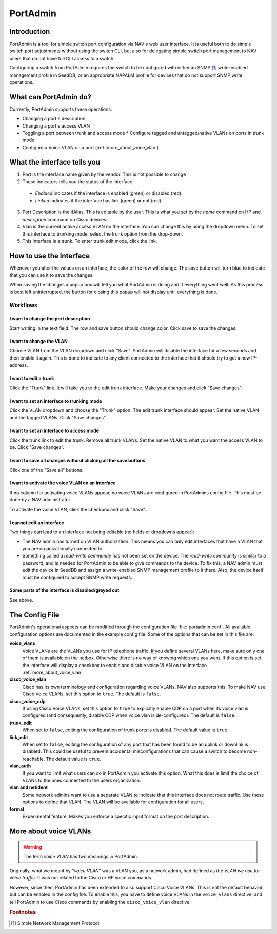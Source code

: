 =========
PortAdmin
=========


Introduction
============

PortAdmin is a tool for simple switch port configuration via NAV's web user
interface. It is useful both to do simple switch port adjustments without using
the switch CLI, but also for delegating simple switch port management to NAV
users that do not have full CLI access to a switch.

Configuring a switch from PortAdmin requires the switch to be configured with
either an SNMP [#f1]_ write-enabled management profile in SeedDB, or an
appropriate NAPALM profile for devices that do not support SNMP write
operations.



What can PortAdmin do?
======================

Currently, PortAdmin supports these operations:

* Changing a port's description
* Changing a port's access VLAN
* Toggling a port between trunk and access mode
  * Configure tagged and untagged/native VLANs on ports in trunk mode
* Configure a Voice VLAN on a port (:ref:`more_about_voice_vlan`)


What the interface tells you
============================

.. image:: portadmin-portlist.png

1. Port is the interface name given by the vendor. This is not possible to
   change
2. These indicators tells you the status of the interface:

  * *Enabled* indicates if the interface is enabled (green) or disabled (red)
  * *Linked* indicates if the interface has link (green) or not (red)

3. Port Description is the ifAlias. This is editable by the user. This is what
   you set by the *name* command on HP and *description* command on Cisco
   devices.
4. Vlan is the current active access VLAN on the interface. You can change
   this by using the dropdown menu. To set this interface to trunking mode,
   select the trunk option from the drop-down.
5. This interface is a trunk. To enter trunk edit mode, click the link.


How to use the interface
========================

Whenever you alter the values on an interface, the color of the row will
change. The save button will turn blue to indicate that you can use it to save
the changes.

.. image:: portadmin-change.png

When saving the changes a popup box will tell you what PortAdmin is doing and if
everything went well. As this process is best left uninterrupted, the button for
closing this popup will not display until everything is done.


Workflows
---------

I want to change the port description
~~~~~~~~~~~~~~~~~~~~~~~~~~~~~~~~~~~~~

Start writing in the text field. The row and save button should change
color. Click save to save the changes.

I want to change the VLAN
~~~~~~~~~~~~~~~~~~~~~~~~~

Choose VLAN from the VLAN dropdown and click "Save". PortAdmin will disable the
interface for a few seconds and then enable it again. This is done to indicate
to any client connected to the interface that it should try to get a new
IP-address.

I want to edit a trunk
~~~~~~~~~~~~~~~~~~~~~~

Click the "Trunk" link. It will take you to the edit trunk interface. Make
your changes and click "Save changes".

I want to set an interface to trunking mode
~~~~~~~~~~~~~~~~~~~~~~~~~~~~~~~~~~~~~~~~~~~

Click the VLAN dropdown and choose the "Trunk" option. The edit trunk
interface should appear. Set the native VLAN and the tagged VLANs. Click
"Save changes".

I want to set an interface to access mode
~~~~~~~~~~~~~~~~~~~~~~~~~~~~~~~~~~~~~~~~~

Click the trunk link to edit the trunk. Remove all trunk VLANs. Set the
native VLAN to what you want the access VLAN to be. Click "Save changes".

I want to save all changes without clicking all the save buttons
~~~~~~~~~~~~~~~~~~~~~~~~~~~~~~~~~~~~~~~~~~~~~~~~~~~~~~~~~~~~~~~~

Click one of the "Save all" buttons.

I want to activate the voice VLAN on an interface
~~~~~~~~~~~~~~~~~~~~~~~~~~~~~~~~~~~~~~~~~~~~~~~~~

If no column for activating voice VLANs appear,
no voice VLANs are configured in PortAdmins config file. This must be done
by a NAV administrator.

.. image:: portadmin-voicevlan.png

To activate the voice VLAN, click the checkbox and click "Save".

I cannot edit an interface
~~~~~~~~~~~~~~~~~~~~~~~~~~

Two things can lead to an interface not being editable (no fields or dropdowns appear):

* The NAV admin has turned on VLAN authorization. This means you can only
  edit interfaces that have a VLAN that you are organizationally connected to.
* Something called a *read-write community* has not been set on the device. The
  *read-write community* is similar to a password, and is needed for PortAdmin
  to be able to give commands to the device. To fix this, a NAV admin must
  edit the device in SeedDB and assign a write-enabled SNMP management profile
  to it there. Also, the device itself must be configured to accept SNMP write
  requests.

Some parts of the interface is disabled/greyed out
~~~~~~~~~~~~~~~~~~~~~~~~~~~~~~~~~~~~~~~~~~~~~~~~~~

See above.


The Config File
===============

PortAdmin's operational aspects can be modified through the configuration file
:file:`portadmin.conf`. All available configuration options are documented in
the example config file. Some of the options that can be set in this file are:

**voice_vlans**
    Voice VLANs are the VLANs you use for IP telephone traffic. If
    you define several VLANs here, make sure only one of them is
    available on the netbox. Otherwise there is no way of knowing
    which one you want. If this option is set, the interface will
    display a checkbox to enable and disable voice VLAN on the
    interface. :ref:`more_about_voice_vlan`

**cisco_voice_vlan**
    Cisco has its own terminology and configuration regarding voice VLANs. NAV
    also supports this. To make NAV use Cisco Voice VLANs, set this option to
    ``true``. The default is ``false``.

**cisco_voice_cdp**
    If using Cisco Voice VLANs, set this option to ``true`` to explicitly
    enable CDP on a port when its voice vlan is configured (and consequently,
    disable CDP when voice vlan is de-configured). The default is ``false``.

**trunk_edit**
    When set to ``false``, editing the configuration of trunk ports is
    disabled. The default value is ``true``.

**link_edit**
    When set to ``false``, editing the configuration of any port that has been
    found to be an uplink or downlink is disabled. This could be useful to
    prevent accidental misconfigurations that can cause a switch to become
    non-reachable. The default value is ``true``.

**vlan_auth**
    If you want to limit what users can do in PortAdmin you activate
    this option. What this does is limit the choice of VLANs to the
    ones connected to the users organization.

**vlan and netident**
    Some network admins want to use a separate VLAN to indicate that
    this interface does not route traffic. Use these options to define
    that VLAN.  The VLAN will be available for configuration for all
    users.

**format**
    Experimental feature. Makes you enforce a specific input format on
    the port description.


.. _more_about_voice_vlan:

More about voice VLANs
======================

.. warning::
   The term *voice VLAN* has two meanings in PortAdmin.

Originally, what we meant by "*voice VLAN*" was a VLAN you, as a network admin, had
defined as *the VLAN we use for voice traffic*. It was not related to the Cisco
or HP voice commands.

However, since then, PortAdmin has been extended to also support Cisco Voice
VLANs. This is not the default behavior, but can be enabled in the config file. To
enable this, you have to define voice VLANs in the ``voice_vlans`` directive, and tell
PortAdmin to use Cisco commands by enabling the ``cisco_voice_vlan`` directive.


.. rubric:: Footnotes

.. [#f1] Simple Network Management Protocol
